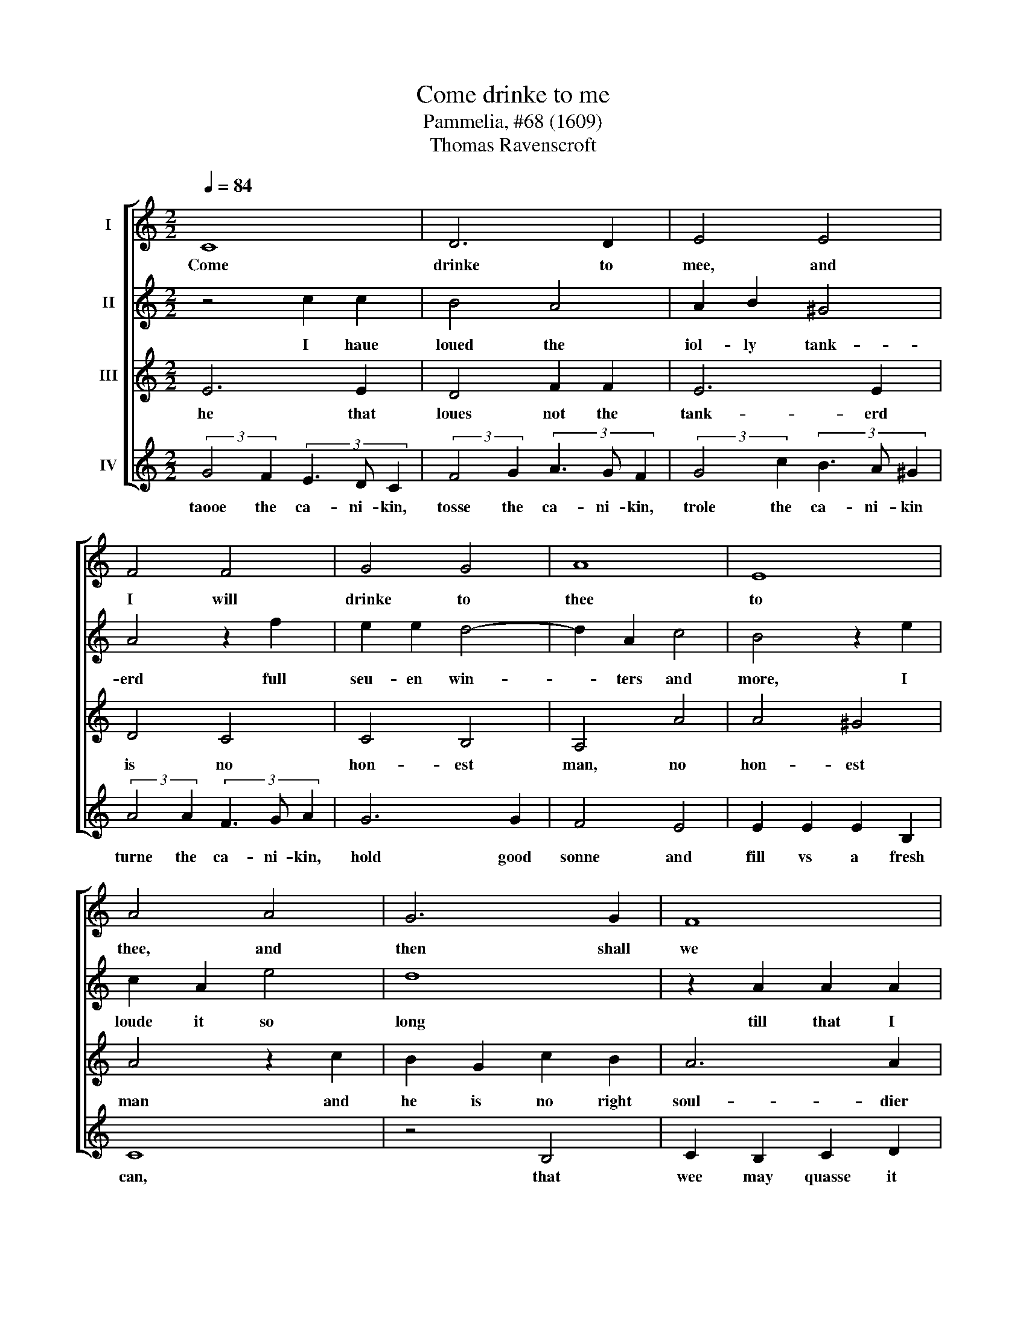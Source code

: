 X:1
T:Come drinke to me
T:Pammelia, #68 (1609)
T:Thomas Ravenscroft
%%score [ 1 2 3 4 ]
L:1/8
Q:1/4=84
M:2/2
K:C
V:1 treble nm="I"
V:2 treble nm="II"
V:3 treble nm="III"
V:4 treble nm="IV"
V:1
 C8 | D6 D2 | E4 E4 | F4 F4 | G4 G4 | A8 | E8 | A4 A4 | G6 G2 | F8 | E8 | D4 D4 | C8 :| %13
w: Come|drinke to|mee, and|I will|drinke to|thee|to|thee, and|then shall|we|full|well a-|gree.|
V:2
 z4 c2 c2 | B4 A4 | A2 B2 ^G4 | A4 z2 f2 | e2 e2 d4- | d2 A2 c4 | B4 z2 e2 | c2 A2 e4 | d8 | %9
w: I haue|loued the|iol- ly tank-|erd full|seu- en win-|* ters and|more, I|loude it so|long|
 z2 A2 A2 A2 | c4 G4 | A4 F4 | G8 :| %13
w: till that I|went vp-|on the|score,|
V:3
 E6 E2 | D4 F2 F2 | E6 E2 | D4 C4 | C4 B,4 | A,4 A4 | A4 ^G4 | A4 z2 c2 | B2 G2 c2 B2 | A6 A2 | %10
w: he that|loues not the|tank- erd|is no|hon- est|man, no|hon- est|man and|he is no right|soul- dier|
 G4 c4 | c4 B4 | c8 :| %13
w: that loues|not the|can:|
V:4
 (3:2:2G4 F2 (3E3 D C2 | (3:2:2F4 G2 (3A3 G F2 | (3:2:2G4 c2 (3B3 A ^G2 | (3:2:2A4 A2 (3F3 G A2 | %4
w: taooe the ca- ni- kin,|tosse the ca- ni- kin,|trole the ca- ni- kin|turne the ca- ni- kin,|
 G6 G2 | F4 E4 | E2 E2 E2 B,2 | C8 | z4 B,4 | C2 B,2 C2 D2 | E3 F G2 G2 | F4 D4 | E8 :| %13
w: hold good|sonne and|fill vs a fresh|can,|that|wee may quasse it|round a- bout from|man to|man.|

